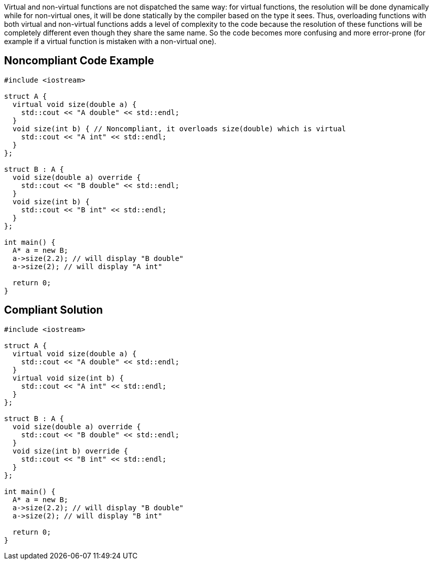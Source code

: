 Virtual and non-virtual functions are not dispatched the same way: for virtual functions, the resolution will be done dynamically while for non-virtual ones, it will be done statically by the compiler based on the type it sees.
Thus, overloading functions with both virtual and non-virtual functions adds a level of complexity to the code because the resolution of these functions will be completely different even though they share the same name. So the code becomes more confusing and more error-prone (for example if a virtual function is mistaken with a non-virtual one).


== Noncompliant Code Example

----
#include <iostream>

struct A {
  virtual void size(double a) {
    std::cout << "A double" << std::endl;
  }
  void size(int b) { // Noncompliant, it overloads size(double) which is virtual
    std::cout << "A int" << std::endl;
  }
};

struct B : A {
  void size(double a) override {
    std::cout << "B double" << std::endl;
  }  
  void size(int b) {
    std::cout << "B int" << std::endl;
  }
};

int main() {
  A* a = new B;
  a->size(2.2); // will display "B double"
  a->size(2); // will display "A int"

  return 0;
}
----


== Compliant Solution

----
#include <iostream>

struct A {
  virtual void size(double a) {
    std::cout << "A double" << std::endl;
  }
  virtual void size(int b) {
    std::cout << "A int" << std::endl;
  }
};

struct B : A {
  void size(double a) override {
    std::cout << "B double" << std::endl;
  }  
  void size(int b) override {
    std::cout << "B int" << std::endl;
  }
};

int main() {
  A* a = new B;
  a->size(2.2); // will display "B double"
  a->size(2); // will display "B int"

  return 0;
}
----

